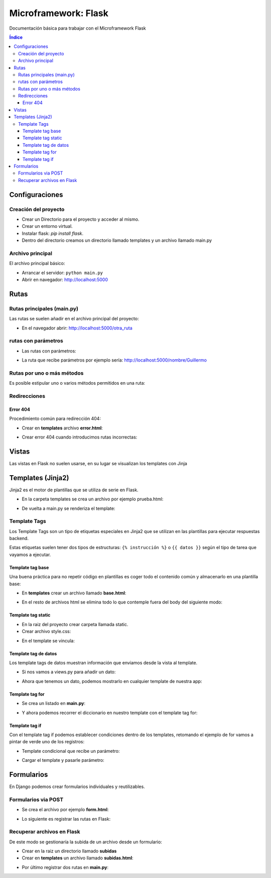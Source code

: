 Microframework: Flask 
=====================

.. image:: /logos/logo-flask.png
    :scale: 10%
    :alt: Logo Flask
    :align: center

.. |date| date::
.. |time| date:: %H:%M

Documentación básica para trabajar con el Microframework Flask

.. contents:: Índice
 
Configuraciones
###############  
 
Creación del proyecto
*********************

* Crear un Directorio para el proyecto y acceder al mismo.
* Crear un entorno virtual.
* Instalar flask: `pip install flask`.
* Dentro del directorio creamos un directorio llamado templates y un archivo llamado main.py

Archivo principal
*****************

El archivo principal básico:

.. code-block:: python
    :linenos:

    # importamos flask y creamos el objeto con flask:
    from flask import Flask
    app = Flask(__name__)

    # Con un decorador definimos la ruta raiz y dentro una función que devuelve un mensaje.
    @app.route('/')
    def hello_workd():
        return 'Hola Mundo!!!'

    # creamos la condición para arrancar la aplicación flask:
    if __name__ == "__main__":
        # le pasamos la ejecución de la app y por parámetros la ruta del host y si esta en modo depuración o no.
        app.run(host='localhost', debug=True)

* Arrancar el servidor: ``python main.py``
* Abrir en navegador: http://localhost:5000


Rutas
#####

Rutas principales (main.py)
***************************
Las rutas se suelen añadir en el archivo principal del proyecto:

.. code-block:: python
    :linenos: 

    from flask import Flask
    app = Flask(__name__)

    @app.route('/')
    def hello_workd():
        return 'Hola Mundo!!!'

    # despues de la / creamos otra ruta:
    @app.route('/otra_ruta')
    def hola():
        return 'Acceso a otra ruta!'

    if __name__ == "__main__":
        app.run(host='localhost', debug=True)

* En el navegador abrir: http://localhost:5000/otra_ruta

rutas con parámetros 
********************

* Las rutas con parámetros:

.. code-block:: python
    :linenos:

    from flask import Flask
    app = Flask(__name__)

    @app.route('/')
    def hello_workd():
        return 'Hola Mundo!!!'

    # con los símbolos mayor-menor podemos capturar un parámetro por defecto tipo cadena:
    @app.route('/nombre/<persona>')
    def nombre(persona):
        return 'Te llamas {}'.format(persona)

    # Podemos definir que sea un entero o coma flotante:
    @app.route('/edad/<int:edad>')
    def edad(edad):
        return 'Tienes: {} años'.format(edad)

    if __name__ == "__main__":
        app.run(host='localhost', debug=True)

* La ruta que recibe parámetros por ejemplo sería: http://localhost:5000/nombre/Guillermo


Rutas por uno o más métodos
***************************
Es posible estipular uno o varios métodos permitidos en una ruta:

.. code-block:: python
    :linenos:

    from flask import Flask
    # importamos la librería request que funciona igual que en django:
    from flask import request

    app = Flask(__name__)

    @app.route('/')
    def hello_workd():
        return 'Hola Mundo!!!'

    # el decorador recibe una lista de métodos permitidos:
    @app.route('/metodos', methods=['GET', 'POST'])
    def login():
        # preguntamos si el método es GET que nos abra sesion y si no que nos mande de vuelta al formulario:
        if request.method == 'GET':
            return 'Recibido ' + request.method
        else:
            print("Es otro método")

    if __name__ == "__main__":
        app.run(host='localhost', debug=True)

Redirecciones
*************

.. code-block:: python
    :linenos:

    # cargar librerías redirect y url_for:
    from flask import Flask, render_template, redirect, url_for


    app = Flask(__name__)

    @app.route('/')
    def hello_workd():
        # Redireccionar a otra ruta usando el nombre de su función:
        return redirect(url_for('saludar'))


    @app.route('/saludar', methods=['GET'])
    def saludar(nombre=None): 
        return 'Hola desde otra ruta'


    if __name__ == "__main__":
        app.run(host='localhost', debug=True)

Error 404
+++++++++
Procedimiento común para redirección 404:

* Crear en **templates** archivo **error.html**:

.. code-block:: html
    :linenos:

    <!DOCTYPE html>
    <html lang="en">
    <head>
        <meta charset="UTF-8">
        <meta http-equiv="X-UA-Compatible" content="IE=edge">
        <meta name="viewport" content="width=device-width, initial-scale=1.0">
        <title>ERROR 404</title>
    </head>
    <body>
        <h1>ERROR 404</h1>
        <p>La página solicitada no existe</p>
    </body>
    </html>

* Crear error 404 cuando introducimos rutas incorrectas:

.. code-block:: python
    :linenos:

    from flask import Flask, render_template, redirect, url_for

    app = Flask(__name__)

    @app.route('/')
    def hello_workd():
        return redirect(url_for('saludar'))


    @app.route('/saludar', methods=['GET'])
    def saludar(nombre=None): 
        return 'Hola desde otra ruta'

    # cargamos la ruta de error cuando no se encuentre página:
    @app.errorhandler(404)
    def error(error): # este recibe un parámetro 
        return render_template('error.html'), 404

    if __name__ == "__main__":
        app.run(host='localhost', debug=True)

Vistas
######

Las vistas en Flask no suelen usarse, en su lugar se visualizan los templates con Jinja

Templates (Jinja2)
#################

Jinja2 es el motor de plantillas que se utiliza de serie en Flask.

* En la carpeta templates se crea un archivo por ejemplo prueba.html:

.. code-block:: html
    :linenos:

    <!DOCTYPE html>
    <html lang="es">
    <head>
        <meta charset="UTF-8">
        <meta name="viewport" content="width=device-width, initial-scale=1.0">
        <title>Prueba con Flask</title>
    </head>
    <body>
        <h1>Plantillas Jinja2</h1>
        <p>primera toma de contacto con Flask</p>
    </body>
    </html>

* De vuelta a main.py se renderiza el template:
 
.. code-block:: python
    :linenos:
 
    # importamos render_template para gestionar plantillas:
    from flask import Flask, render_template

    app = Flask(__name__)

    @app.route('/')
    def hello_workd():
        return 'Hola Mundo!!!'

    @app.route('/prueba')
    def prueba(nombre=None): 
        # Renderizamos el archivo prueba:
        return render_template('prueba.html') 

    if __name__ == "__main__":
        app.run(host='localhost', debug=True)


Template Tags
*************

Los Template Tags son un tipo de etiquetas especiales en Jinja2 que se utilizan en las plantillas para ejecutar respuestas backend.

Estas etiquetas suelen tener dos tipos de estructuras: ``{% instrucción %}`` o ``{{ datos }}`` según el tipo de tarea que vayamos a ejecutar.

Template tag base
+++++++++++++++++

Una buena práctica para no repetir código en plantillas es coger todo el contenido común y almacenarlo en una plantilla base:

* En **templates** crear un archivo llamado **base.html**:

.. code-block:: html 
    :linenos:

    <!DOCTYPE html>
    <html lang="es">
    <head>
        <meta charset="UTF-8">
        <meta name="viewport" content="width=device-width, initial-scale=1.0">
        <title>Prueba con Flask</title>
    </head>
    <body>
        {% block cuerpo %}{% endblock %}
    </body>
    </html>

* En el resto de archivos html se elimina todo lo que contemple fuera del body del siguiente modo:

.. code-block:: html 
    :linenos: 

    {% extends 'base.html' %}

    {% block cuerpo %}
    <form method="POST" action="/subir" enctype="multipart/form-data">
        <label for="documento">Subir archivo</label>
        <br>
        <input type="file" name="documento">
        <br><br>
        <input type="submit">
    </form>
    {% endblock %}


Template tag static
+++++++++++++++++++

* En la raiz del proyecto crear carpeta llamada static.
* Crear archivo style.css:

.. code-block:: css
    :linenos:

    body{
        background: yellow;
        color: green;
    }

* En el template se vincula:

.. code-block:: html
    :linenos:

    <!DOCTYPE html>
    <html lang="es">
    <head>
        <meta charset="UTF-8">
        <meta name="viewport" content="width=device-width, initial-scale=1.0">
        <title>Prueba con Flask</title>
        <!-- Para añadir un archivo css utilizamos url for en una etiqueta jinja2 -->
        <link rel="stylesheet" href="{{ url_for('static', filename='style.css') }}">
    </head>
    <body>
        <h1>Plantillas Jinja2</h1>
        <p>primera toma de contacto con Flask</p>
    </body>
    </html>


Template tag de datos
+++++++++++++++++++++

Los template tags de datos muestran información que enviamos desde la vista al template.

* Si nos vamos a views.py para añadir un dato:

.. code-block:: python
    :linenos:

    from flask import Flask, render_template

    app = Flask(__name__)

    @app.route('/')
    def hello_workd():
        return 'Hola!!!'


    @app.route('/hola')
    def saludar(): 
        nombre = "Guillermo"
        return render_template('hola.html', nombre=nombre)


    if __name__ == "__main__":
        app.run(host='localhost', debug=True)

* Ahora que tenemos un dato, podemos mostrarlo en cualquier template de nuestra app:

.. code-block:: html
    :linenos:

    <!DOCTYPE html>
    <html lang="en">
    <head>
        <meta charset="UTF-8">
        <meta http-equiv="X-UA-Compatible" content="IE=edge">
        <meta name="viewport" content="width=device-width, initial-scale=1.0">
        <title>Document</title>
    </head>
    <body>
        <p>Hola {{nombre}}</p>
    </body>
    </html>

Template tag for
++++++++++++++++

* Se crea un listado en **main.py**:

.. code-block:: python
    :linenos: 

    from flask import Flask, render_template

    app = Flask(__name__)

    @app.route('/')
    def hello_workd():
        return 'Hola!!!'


    @app.route('/hola')
    def saludar(): 
        personas = ["Guillermo", "Antonio", "Josefa", "Adrián"]
        return render_template('hola.html', personas=personas)


    if __name__ == "__main__":
        app.run(host='localhost', debug=True)

* Y ahora podemos recorrer el diccionario en nuestro template con el template tag for:

.. code-block:: html
    :linenos:

    <!DOCTYPE html>
    <html lang="en">
    <head>
        <meta charset="UTF-8">
        <meta http-equiv="X-UA-Compatible" content="IE=edge">
        <meta name="viewport" content="width=device-width, initial-scale=1.0">
        <title>Document</title>
    </head>
    <body>
        <ul>
            {% for persona in personas %}
                <li>{{ persona }}</li>
            {% endfor %}
        </ul>
    </body>
    </html>

Template tag if
+++++++++++++++

Con el template tag if podemos establecer condiciones dentro de los templates, retomando el ejemplo de for vamos a pintar de verde uno de los registros:

* Template condicional que recibe un parámetro:

.. code-block:: html
    :linenos:

    <!DOCTYPE html>
    <html lang="es">
    <head>
        <meta charset="UTF-8">
        <meta name="viewport" content="width=device-width, initial-scale=1.0">
        <title>Prueba con Flask</title>
    </head>
    <body>
        {% if nombre %}
            <h1>Hola {{ nombre }}</h1>
        {% else %}
            <h1>Hola mundo</h1>
        {% endif %}
    </body>
    </html>

* Cargar el template y pasarle parámetro:

.. code-block:: python
    :linenos:

    from flask import Flask, render_template

    app = Flask(__name__)

    @app.route('/')
    def hello_workd():
        return 'Hola Mundo!!!'


    @app.route('/saludos/<nombre>')
    def saludos(nombre=None):
        return render_template('saludos.html', nombre=nombre) # le pasamos el template y la variable con la clave nombre

    if __name__ == "__main__":
        app.run(host='localhost', debug=True)

Formularios
###########

En Django podemos crear formularios individuales y reutilizables.

Formularios via POST
********************

* Se crea el archivo por ejemplo **form.html**:

.. code-block:: html 
    :linenos:

    <!DOCTYPE html>
    <html lang="en">
    <head>
        <meta charset="UTF-8">
        <meta http-equiv="X-UA-Compatible" content="IE=edge">
        <meta name="viewport" content="width=device-width, initial-scale=1.0">
        <title>Document</title>
    </head>
    <body>
        <form method="POST">
            <input type="text" name="nombre" placeholder="Tu nombre">
            <input type="text" name="apellidos" placeholder="Tus apellidos">
            <input type="submit" value="Saludar">
        </form>
    </body>
    </html>

* Lo siguiente es registrar las rutas en Flask:

.. code-block:: python
    :linenos: 

    from flask import Flask, render_template, redirect, url_for, request

    app = Flask(__name__)

    @app.route('/')
    def hello_workd():
        return redirect(url_for('saludar'))


    @app.route('/saludar', methods=['GET'])
    def saludar(): 
        return render_template('form.html')

    @app.route('/saludar', methods=['POST'])
    def saludo(): 
        nombre = request.form['nombre']
        apellidos = request.form['apellidos']
        return 'Te llamas ' + nombre + " " + apellidos


    if __name__ == "__main__":
        app.run(host='localhost', debug=True)


Recuperar archivos en Flask
***************************

De este modo se gestionaría la subida de un archivo desde un formulario:

* Crear en la raiz un directorio llamado **subidas**
* Crear en **templates** un archivo llamado **subidas.html**:

.. code-block:: html
    :linenos:

    <!DOCTYPE html>
    <html lang="es">
    <head>
        <meta charset="UTF-8">
        <meta name="viewport" content="width=device-width, initial-scale=1.0">
        <title>Prueba con Flask</title>
    </head>
    <body>
        <form method="POST" action="/subir" enctype="multipart/form-data">
            <label for="documento">Subir archivo</label>
            <br>
            <input type="file" name="documento">
            <br><br>
            <input type="submit">
        </form>
    </body>
    </html>

* Por último registrar dos rutas en **main.py**:

.. code-block:: python
    :linenos:

    from flask import Flask, render_template, request
    # añadimos también una utilidad para generar nombres seguros de archivos:
    from werkzeug.utils import secure_filename

    app = Flask(__name__)

    @app.route('/')
    def hello_workd():
        return 'Hola Mundo!!!'

    # Ruta del form:
    @app.route('/subir', methods=['GET'])
    def hola(nombre=None): 
        return render_template('subidas.html') 

    # Ruta para procesar la petición:
    @app.route('/subir', methods=['POST'])
    def subir():
        if request.method == 'POST':
            # recuperamos el archivo del parametro files:
            f = request.files['documento']
            # ahora guardamos el archivo con un nombre seguro:
            f.save('./subidas/{}'.format(secure_filename(f.filename)))
            return 'Se ha subido correctamente'

    if __name__ == "__main__":
        app.run(host='localhost', debug=True)
